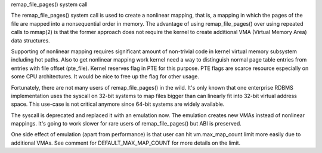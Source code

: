 .. _remap_file_pages:

remap_file_pages() system call

The remap_file_pages() system call is used to create a nonlinear mapping,
that is, a mapping in which the pages of the file are mapped into a
nonsequential order in memory. The advantage of using remap_file_pages()
over using repeated calls to mmap(2) is that the former approach does not
require the kernel to create additional VMA (Virtual Memory Area) data
structures.

Supporting of nonlinear mapping requires significant amount of non-trivial
code in kernel virtual memory subsystem including hot paths. Also to get
nonlinear mapping work kernel need a way to distinguish normal page table
entries from entries with file offset (pte_file). Kernel reserves flag in
PTE for this purpose. PTE flags are scarce resource especially on some CPU
architectures. It would be nice to free up the flag for other usage.

Fortunately, there are not many users of remap_file_pages() in the wild.
It's only known that one enterprise RDBMS implementation uses the syscall
on 32-bit systems to map files bigger than can linearly fit into 32-bit
virtual address space. This use-case is not critical anymore since 64-bit
systems are widely available.

The syscall is deprecated and replaced it with an emulation now. The
emulation creates new VMAs instead of nonlinear mappings. It's going to
work slower for rare users of remap_file_pages() but ABI is preserved.

One side effect of emulation (apart from performance) is that user can hit
vm.max_map_count limit more easily due to additional VMAs. See comment for
DEFAULT_MAX_MAP_COUNT for more details on the limit.
